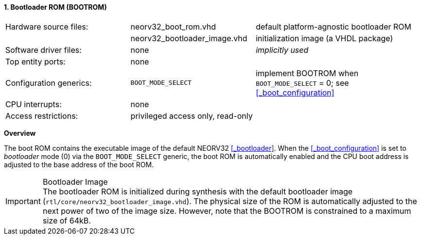<<<
:sectnums:
==== Bootloader ROM (BOOTROM)

[cols="<3,<3,<4"]
[frame="topbot",grid="none"]
|=======================
| Hardware source files:  | neorv32_boot_rom.vhd         | default platform-agnostic bootloader ROM
|                         | neorv32_bootloader_image.vhd | initialization image (a VHDL package)
| Software driver files:  | none                         | _implicitly used_
| Top entity ports:       | none                         |
| Configuration generics: | `BOOT_MODE_SELECT`           | implement BOOTROM when `BOOT_MODE_SELECT` = 0; see <<_boot_configuration>>
| CPU interrupts:         | none                         |
| Access restrictions:  2+| privileged access only, read-only
|=======================


**Overview**

The boot ROM contains the executable image of the default NEORV32 <<_bootloader>>. When the
<<_boot_configuration>> is set to _bootloader_ mode (0) via the `BOOT_MODE_SELECT` generic, the
boot ROM is automatically enabled and the CPU boot address is adjusted to the base address of the boot ROM.

.Bootloader Image
[IMPORTANT]
The bootloader ROM is initialized during synthesis with the default bootloader image
(`rtl/core/neorv32_bootloader_image.vhd`). The physical size of the ROM is automatically
adjusted to the next power of two of the image size. However, note that the BOOTROM is
constrained to a maximum size of 64kB.
